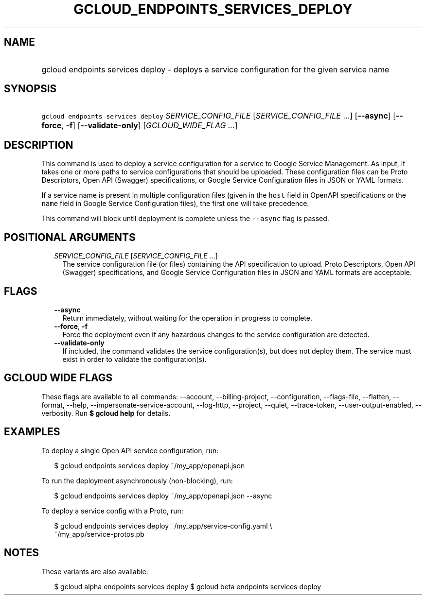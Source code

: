 
.TH "GCLOUD_ENDPOINTS_SERVICES_DEPLOY" 1



.SH "NAME"
.HP
gcloud endpoints services deploy \- deploys a service configuration for the given service name



.SH "SYNOPSIS"
.HP
\f5gcloud endpoints services deploy\fR \fISERVICE_CONFIG_FILE\fR [\fISERVICE_CONFIG_FILE\fR\ ...] [\fB\-\-async\fR] [\fB\-\-force\fR,\ \fB\-f\fR] [\fB\-\-validate\-only\fR] [\fIGCLOUD_WIDE_FLAG\ ...\fR]



.SH "DESCRIPTION"

This command is used to deploy a service configuration for a service to Google
Service Management. As input, it takes one or more paths to service
configurations that should be uploaded. These configuration files can be Proto
Descriptors, Open API (Swagger) specifications, or Google Service Configuration
files in JSON or YAML formats.

If a service name is present in multiple configuration files (given in the
\f5host\fR field in OpenAPI specifications or the \f5name\fR field in Google
Service Configuration files), the first one will take precedence.

This command will block until deployment is complete unless the \f5\-\-async\fR
flag is passed.



.SH "POSITIONAL ARGUMENTS"

.RS 2m
.TP 2m
\fISERVICE_CONFIG_FILE\fR [\fISERVICE_CONFIG_FILE\fR ...]
The service configuration file (or files) containing the API specification to
upload. Proto Descriptors, Open API (Swagger) specifications, and Google Service
Configuration files in JSON and YAML formats are acceptable.


.RE
.sp

.SH "FLAGS"

.RS 2m
.TP 2m
\fB\-\-async\fR
Return immediately, without waiting for the operation in progress to complete.

.TP 2m
\fB\-\-force\fR, \fB\-f\fR
Force the deployment even if any hazardous changes to the service configuration
are detected.

.TP 2m
\fB\-\-validate\-only\fR
If included, the command validates the service configuration(s), but does not
deploy them. The service must exist in order to validate the configuration(s).


.RE
.sp

.SH "GCLOUD WIDE FLAGS"

These flags are available to all commands: \-\-account, \-\-billing\-project,
\-\-configuration, \-\-flags\-file, \-\-flatten, \-\-format, \-\-help,
\-\-impersonate\-service\-account, \-\-log\-http, \-\-project, \-\-quiet,
\-\-trace\-token, \-\-user\-output\-enabled, \-\-verbosity. Run \fB$ gcloud
help\fR for details.



.SH "EXAMPLES"

To deploy a single Open API service configuration, run:

.RS 2m
$ gcloud endpoints services deploy ~/my_app/openapi.json
.RE

To run the deployment asynchronously (non\-blocking), run:

.RS 2m
$ gcloud endpoints services deploy ~/my_app/openapi.json \-\-async
.RE

To deploy a service config with a Proto, run:

.RS 2m
$ gcloud endpoints services deploy ~/my_app/service\-config.yaml \e
    ~/my_app/service\-protos.pb
.RE



.SH "NOTES"

These variants are also available:

.RS 2m
$ gcloud alpha endpoints services deploy
$ gcloud beta endpoints services deploy
.RE

